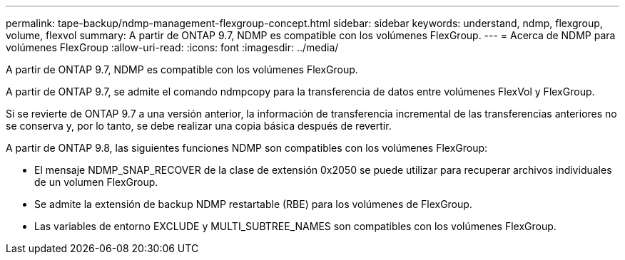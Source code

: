 ---
permalink: tape-backup/ndmp-management-flexgroup-concept.html 
sidebar: sidebar 
keywords: understand, ndmp, flexgroup, volume, flexvol 
summary: A partir de ONTAP 9.7, NDMP es compatible con los volúmenes FlexGroup. 
---
= Acerca de NDMP para volúmenes FlexGroup
:allow-uri-read: 
:icons: font
:imagesdir: ../media/


[role="lead"]
A partir de ONTAP 9.7, NDMP es compatible con los volúmenes FlexGroup.

A partir de ONTAP 9.7, se admite el comando ndmpcopy para la transferencia de datos entre volúmenes FlexVol y FlexGroup.

Si se revierte de ONTAP 9.7 a una versión anterior, la información de transferencia incremental de las transferencias anteriores no se conserva y, por lo tanto, se debe realizar una copia básica después de revertir.

A partir de ONTAP 9.8, las siguientes funciones NDMP son compatibles con los volúmenes FlexGroup:

* El mensaje NDMP_SNAP_RECOVER de la clase de extensión 0x2050 se puede utilizar para recuperar archivos individuales de un volumen FlexGroup.
* Se admite la extensión de backup NDMP restartable (RBE) para los volúmenes de FlexGroup.
* Las variables de entorno EXCLUDE y MULTI_SUBTREE_NAMES son compatibles con los volúmenes FlexGroup.

